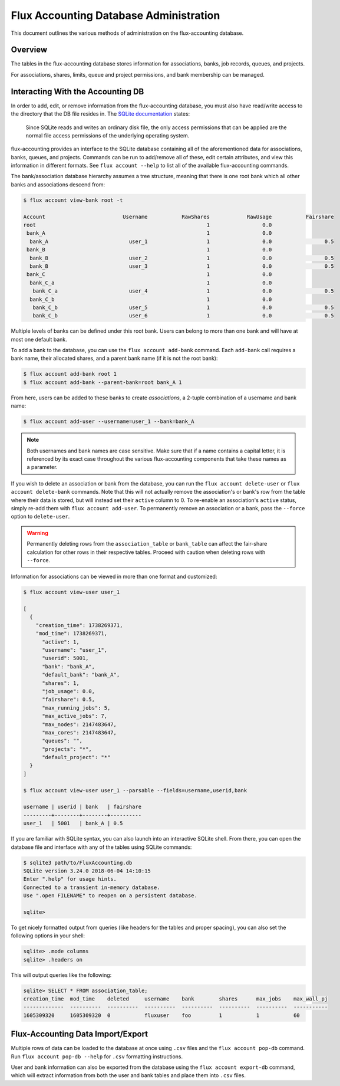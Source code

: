.. _database-administration:

#######################################
Flux Accounting Database Administration
#######################################

This document outlines the various methods of administration on the
flux-accounting database.

********
Overview
********

The tables in the flux-accounting database stores information for associations,
banks, job records, queues, and projects.

For associations, shares, limits, queue and project permissions, and bank
membership can be managed.

**********************************
Interacting With the Accounting DB
**********************************

In order to add, edit, or remove information from the flux-accounting database,
you must also have read/write access to the directory that the DB file resides
in. The `SQLite documentation <https://sqlite.org/omitted.html>`_ states:

    Since SQLite reads and writes an ordinary disk file, the only access
    permissions that can be applied are the normal file access permissions of
    the underlying operating system.

flux-accounting provides an interface to the SQLite database containing all of
the aforementioned data for associations, banks, queues, and projects. Commands
can be run to add/remove all of these, edit certain attributes, and view this
information in different formats. See ``flux account --help`` to list all of
the available flux-accounting commands.

The bank/association database hierarchy assumes a tree structure, meaning that
there is one root bank which all other banks and associations descend from:

.. code-block:: console

 $ flux account view-bank root -t

 Account                         Username           RawShares            RawUsage           Fairshare
 root                                                       1                 0.0
  bank_A                                                    1                 0.0
   bank_A                          user_1                   1                 0.0                 0.5
  bank_B                                                    1                 0.0
   bank_B                          user_2                   1                 0.0                 0.5
   bank_B                          user_3                   1                 0.0                 0.5
  bank_C                                                    1                 0.0
   bank_C_a                                                 1                 0.0
    bank_C_a                       user_4                   1                 0.0                 0.5
   bank_C_b                                                 1                 0.0
    bank_C_b                       user_5                   1                 0.0                 0.5
    bank_C_b                       user_6                   1                 0.0                 0.5

Multiple levels of banks can be defined under this root bank. Users can belong
to more than one bank and will have at most one default bank.

To add a bank to the database, you can use the ``flux account add-bank``
command. Each ``add-bank`` call requires a bank name, their allocated shares,
and a parent bank name (if it is not the root bank):

.. code-block:: console

 $ flux account add-bank root 1
 $ flux account add-bank --parent-bank=root bank_A 1

From here, users can be added to these banks to create *associations*, a
2-tuple combination of a username and bank name:

.. code-block:: console

 $ flux account add-user --username=user_1 --bank=bank_A

.. note::
    Both usernames and bank names are case sensitive. Make sure that if a name
    contains a capital letter, it is referenced by its exact case throughout
    the various flux-accounting components that take these names as a
    parameter.

If you wish to delete an association or bank from the database, you can run the
``flux account delete-user`` or ``flux account delete-bank`` commands. Note
that this will not actually remove the association's or bank's row from the
table where their data is stored, but will instead set their ``active`` column
to 0. To re-enable an association's ``active`` status, simply re-add them with
``flux account add-user``. To permanently remove an association or a bank, pass
the ``--force`` option to ``delete-user``.

.. warning::
    Permanently deleting rows from the ``association_table`` or ``bank_table``
    can affect the fair-share calculation for other rows in their respective
    tables. Proceed with caution when deleting rows with ``--force``.

Information for associations can be viewed in more than one format and
customized:

.. code-block:: console

 $ flux account view-user user_1
 
 [
   {
     "creation_time": 1738269371,
     "mod_time": 1738269371,
       "active": 1,
       "username": "user_1",
       "userid": 5001,
       "bank": "bank_A",
       "default_bank": "bank_A",
       "shares": 1,
       "job_usage": 0.0,
       "fairshare": 0.5,
       "max_running_jobs": 5,
       "max_active_jobs": 7,
       "max_nodes": 2147483647,
       "max_cores": 2147483647,
       "queues": "",
       "projects": "*",
       "default_project": "*"
   }
 ]

 $ flux account view-user user_1 --parsable --fields=username,userid,bank

 username | userid | bank   | fairshare
 ---------+--------+--------+----------
 user_1   | 5001   | bank_A | 0.5

If you are familiar with SQLite syntax, you can also launch into an interactive
SQLite shell. From there, you can open the database file and interface with
any of the tables using SQLite commands:

.. code-block:: console

 $ sqlite3 path/to/FluxAccounting.db
 SQLite version 3.24.0 2018-06-04 14:10:15
 Enter ".help" for usage hints.
 Connected to a transient in-memory database.
 Use ".open FILENAME" to reopen on a persistent database.

 sqlite>

To get nicely formatted output from queries (like headers for the tables and
proper spacing), you can also set the following options in your shell:

.. code-block:: console

 sqlite> .mode columns
 sqlite> .headers on

This will output queries like the following:

.. code-block:: console
 
 sqlite> SELECT * FROM association_table;
 creation_time  mod_time    deleted     username    bank        shares      max_jobs    max_wall_pj
 -------------  ----------  ----------  ----------  ----------  ----------  ----------  -----------
 1605309320     1605309320  0           fluxuser    foo         1           1           60       


**********************************
Flux-Accounting Data Import/Export
**********************************

Multiple rows of data can be loaded to the database at once using ``.csv`` files
and the ``flux account pop-db`` command. Run ``flux account pop-db --help`` for
``.csv`` formatting instructions.

User and bank information can also be exported from the database using the
``flux account export-db`` command, which will extract information from both the
user and bank tables and place them into ``.csv`` files.
